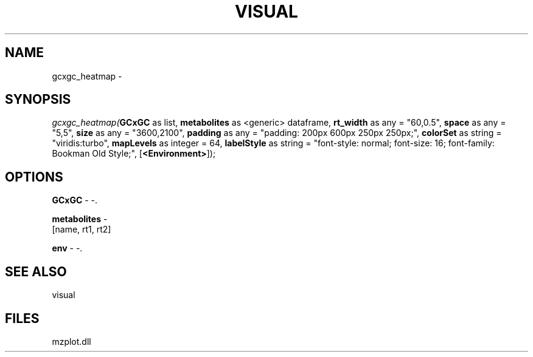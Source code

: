 .\" man page create by R# package system.
.TH VISUAL 1 2000-Jan "gcxgc_heatmap" "gcxgc_heatmap"
.SH NAME
gcxgc_heatmap \- 
.SH SYNOPSIS
\fIgcxgc_heatmap(\fBGCxGC\fR as list, 
\fBmetabolites\fR as <generic> dataframe, 
\fBrt_width\fR as any = "60,0.5", 
\fBspace\fR as any = "5,5", 
\fBsize\fR as any = "3600,2100", 
\fBpadding\fR as any = "padding: 200px 600px 250px 250px;", 
\fBcolorSet\fR as string = "viridis:turbo", 
\fBmapLevels\fR as integer = 64, 
\fBlabelStyle\fR as string = "font-style: normal; font-size: 16; font-family: Bookman Old Style;", 
[\fB<Environment>\fR]);\fR
.SH OPTIONS
.PP
\fBGCxGC\fB \fR\- -. 
.PP
.PP
\fBmetabolites\fB \fR\- 
 [name, rt1, rt2]
. 
.PP
.PP
\fBenv\fB \fR\- -. 
.PP
.SH SEE ALSO
visual
.SH FILES
.PP
mzplot.dll
.PP
